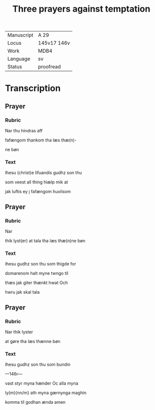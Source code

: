 #+TITLE: Three prayers against temptation

|------------+-------------|
| Manuscript | A 29        |
| Locus      | 145v17 146v |
| Work       | MDB4        |
| Language   | sv          |
| Status     | proofread   |
|------------+-------------|

* Transcription
** Prayer
*** Rubric
Nar thu hindras aff

fafængom thankom tha læs thæ(n)-

ne bøn

*** Text 
[[red 2][I]]hesu (christ)e lifuandis gudhz son thu

som veest all thing hiælp mik at

jak luftis ey j fafængom huxilsom
** Prayer
*** Rubric
Nar

thik lyst(er) at tala tha læs thæ(n)ne bøn

*** Text
[[red 2][I]]hesu gudhz son thu som thigde for

domarenom halt myne twngo til

thæs jak giter thænkt hwat Och

hwru jak skal tala 
** Prayer
*** Rubric
Nar thik lyster

at gøre tha læs thænne bøn

*** Text
[[red][I]]hesu gudhz son thu som bundin

---146r---

vast styr myna hænder Oc alla myna 

ly(m){nn/m} ath myna gærnynga maghin

komma til godhan ænda amen
